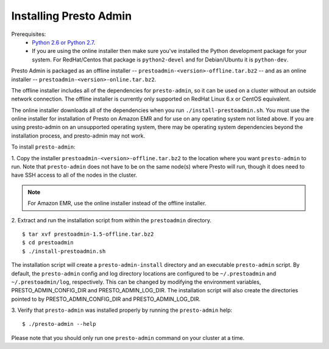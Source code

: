 .. _presto-admin-installation-label:

=======================
Installing Presto Admin
=======================

Prerequisites:
 - `Python 2.6 or Python 2.7 <https://www.python.org/downloads>`_.
 - If you are using the online installer then make sure you've installed the
   Python development package for your system. For RedHat/Centos that package is
   ``python2-devel`` and for Debian/Ubuntu it is ``python-dev``.

Presto Admin is packaged as an offline installer --
``prestoadmin-<version>-offline.tar.bz2`` -- and as an online
installer -- ``prestoadmin-<version>-online.tar.bz2``.

The offline installer includes all of the dependencies for
``presto-admin``, so it can be used on a cluster without an outside
network connection. The offline installer is currently only supported
on RedHat Linux 6.x or CentOS equivalent.

The online installer downloads all of the dependencies when you run
``./install-prestoadmin.sh``. You must use the online installer for
installation of Presto on Amazon EMR and for use on any operating
system not listed above. If you are using presto-admin on an
unsupported operating system, there may be operating system
dependencies beyond the installation process, and presto-admin may not
work.

To install ``presto-admin``:

1. Copy the installer ``prestoadmin-<version>-offline.tar.bz2`` to the
location where you want ``presto-admin`` to run.
Note that ``presto-admin`` does not have to be on the same node(s)
where Presto will run, though it does need to have SSH access to all
of the nodes in the cluster.

.. NOTE::
     For Amazon EMR, use the online installer instead of the offline installer.
   
2. Extract and run the installation script from within the ``prestoadmin`` directory.
::

 $ tar xvf prestoadmin-1.5-offline.tar.bz2
 $ cd prestoadmin
 $ ./install-prestoadmin.sh

The installation script will create a ``presto-admin-install`` directory and an
executable ``presto-admin`` script. By default, the ``presto-admin`` config and log
directory locations are configured to be ``~/.prestoadmin`` and ``~/.prestoadmin/log``,
respectively.  This can be changed by modifying the environment variables,
PRESTO_ADMIN_CONFIG_DIR and PRESTO_ADMIN_LOG_DIR. The installation script will also create
the directories pointed to by PRESTO_ADMIN_CONFIG_DIR and PRESTO_ADMIN_LOG_DIR.

3. Verify that ``presto-admin`` was installed properly by running the
``presto-admin`` help:
::

 $ ./presto-admin --help

Please note that you should only run one ``presto-admin`` command on your
cluster at a time.
